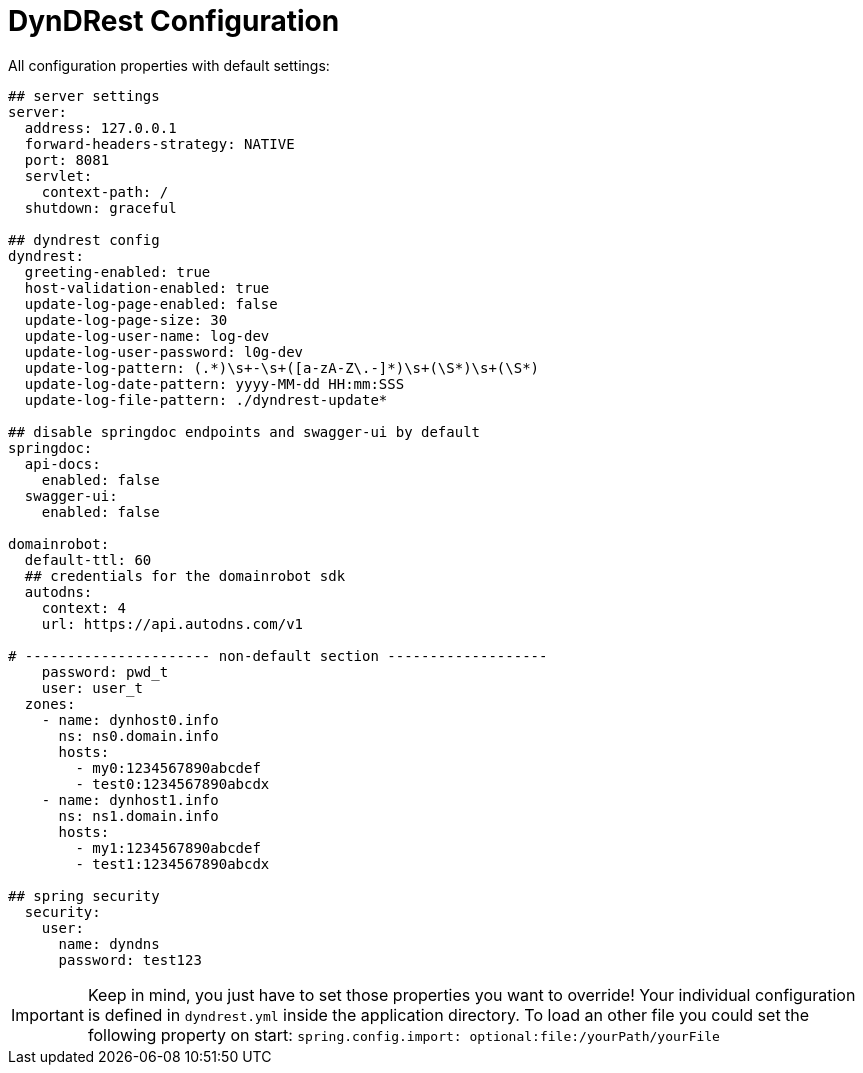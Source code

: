 :source-highlighter: highlightjs
:highlightjs-languages: yaml

= DynDRest Configuration

All configuration properties with default settings:

[source,yaml]
----
## server settings
server:
  address: 127.0.0.1
  forward-headers-strategy: NATIVE
  port: 8081
  servlet:
    context-path: /
  shutdown: graceful

## dyndrest config
dyndrest:
  greeting-enabled: true
  host-validation-enabled: true
  update-log-page-enabled: false
  update-log-page-size: 30
  update-log-user-name: log-dev
  update-log-user-password: l0g-dev
  update-log-pattern: (.*)\s+-\s+([a-zA-Z\.-]*)\s+(\S*)\s+(\S*)
  update-log-date-pattern: yyyy-MM-dd HH:mm:SSS
  update-log-file-pattern: ./dyndrest-update*

## disable springdoc endpoints and swagger-ui by default
springdoc:
  api-docs:
    enabled: false
  swagger-ui:
    enabled: false

domainrobot:
  default-ttl: 60
  ## credentials for the domainrobot sdk
  autodns:
    context: 4
    url: https://api.autodns.com/v1

# ---------------------- non-default section -------------------
    password: pwd_t
    user: user_t
  zones:
    - name: dynhost0.info
      ns: ns0.domain.info
      hosts:
        - my0:1234567890abcdef
        - test0:1234567890abcdx
    - name: dynhost1.info
      ns: ns1.domain.info
      hosts:
        - my1:1234567890abcdef
        - test1:1234567890abcdx

## spring security
  security:
    user:
      name: dyndns
      password: test123
----

IMPORTANT: Keep in mind, you just have to set those properties you want to override! Your individual configuration is defined in `dyndrest.yml` inside the application directory. To load an other file you could set the following property on start: `spring.config.import: optional:file:/yourPath/yourFile`